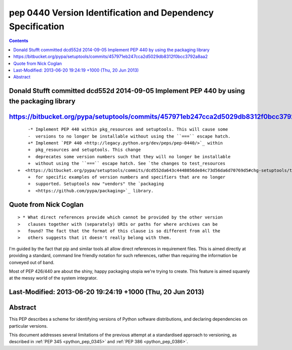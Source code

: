 ﻿
.. index::
   pair: PEP; 0440

.. _python_pep_0440:

============================================================================
pep 0440 Version Identification and Dependency Specification
============================================================================

.. seealso::

   - http://www.python.org/dev/peps/pep-0440/
   - https://bitbucket.org/pypa/setuptools/commits/dcd552da643c4448056de84c73d56da6d70769d5
   - :ref:`python_pep_0426`


.. contents::
   :depth: 3


Donald Stufft committed dcd552d 2014-09-05 Implement PEP 440 by using the packaging library
============================================================================================

.. seealso::

   - https://bitbucket.org/pypa/setuptools/commits/dcd552da643c4448056de84c73d56da6d70769d5



https://bitbucket.org/pypa/setuptools/commits/457971eb247cca2d5029db8312f0bcc3792a8aa2
=======================================================================================


::


	-* Implement PEP 440 within pkg_resources and setuptools. This will cause some
	-  versions to no longer be installable without using the ``===`` escape hatch.
	+* Implement `PEP 440 <http://legacy.python.org/dev/peps/pep-0440/>`_ within
	+  pkg_resources and setuptools. This change
	+  deprecates some version numbers such that they will no longer be installable
	+  without using the ``===`` escape hatch. See `the changes to test_resources
    +  <https://bitbucket.org/pypa/setuptools/commits/dcd552da643c4448056de84c73d56da6d70769d5#chg-setuptools/tests/test_resources.py>`_
	+  for specific examples of version numbers and specifiers that are no longer
	+  supported. Setuptools now "vendors" the `packaging
	+  <https://github.com/pypa/packaging>`_ library.




Quote from Nick Coglan
=======================

.. seealso::

   - http://mail.python.org/pipermail/distutils-sig/2013-June/021315.html

::

    > * What direct references provide which cannot be provided by the other version
    >   clauses together with (separately) URIs or paths for where archives can be
    >   found? The fact that the format of this clause is so different from all the
    >   others suggests that it doesn't really belong with them.

I'm guided by the fact that pip and similar tools all allow direct references 
in requirement files. 
This is aimed directly at providing a standard, command line friendly notation 
for such references, rather than requiring the information be conveyed out of 
band.

Most of PEP 426/440 are about the shiny, happy packaging utopia we're trying 
to create. This feature is aimed squarely at the messy world of the system integrator.


Last-Modified:	2013-06-20 19:24:19 +1000 (Thu, 20 Jun 2013)
=============================================================

Abstract
========

This PEP describes a scheme for identifying versions of Python software 
distributions, and declaring dependencies on particular versions.

This document addresses several limitations of the previous attempt at a 
standardised approach to versioning, as described in :ref:`PEP 345 <python_pep_0345>` 
and :ref:`PEP 386 <python_pep_0386>`.
